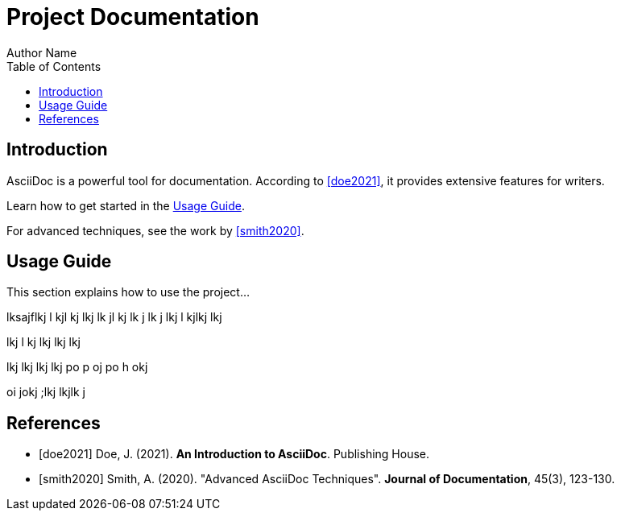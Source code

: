 = Project Documentation
Author Name
:doctype: article
:toc: macro

toc::[]

== Introduction

AsciiDoc is a powerful tool for documentation. According to <<doe2021>>, it provides extensive features for writers.

Learn how to get started in the <<usage-guide,Usage Guide>>.

For advanced techniques, see the work by <<smith2020>>.

== Usage Guide

This section explains how to use the project...

lksajflkj
l
kjl
 kj
lkj
 lk
jl
 kj
lk j
lk
j 
lkj
l kjlkj lkj


lkj l
kj lkj
lkj lkj 


lkj lkj
 lkj lkj po
 p
oj po
h okj

oi jokj ;lkj
   lkjlk j
  

== References

[bibliography]
- [[[doe2021]]] Doe, J. (2021). *An Introduction to AsciiDoc*. Publishing House.
- [[[smith2020]]] Smith, A. (2020). "Advanced AsciiDoc Techniques". *Journal of Documentation*, 45(3), 123-130.

